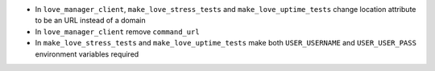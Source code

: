 * In ``love_manager_client``, ``make_love_stress_tests`` and ``make_love_uptime_tests`` change location attribute to be an URL instead of a domain
* In ``love_manager_client`` remove ``command_url``
* In ``make_love_stress_tests`` and ``make_love_uptime_tests`` make both ``USER_USERNAME`` and ``USER_USER_PASS`` environment variables required
